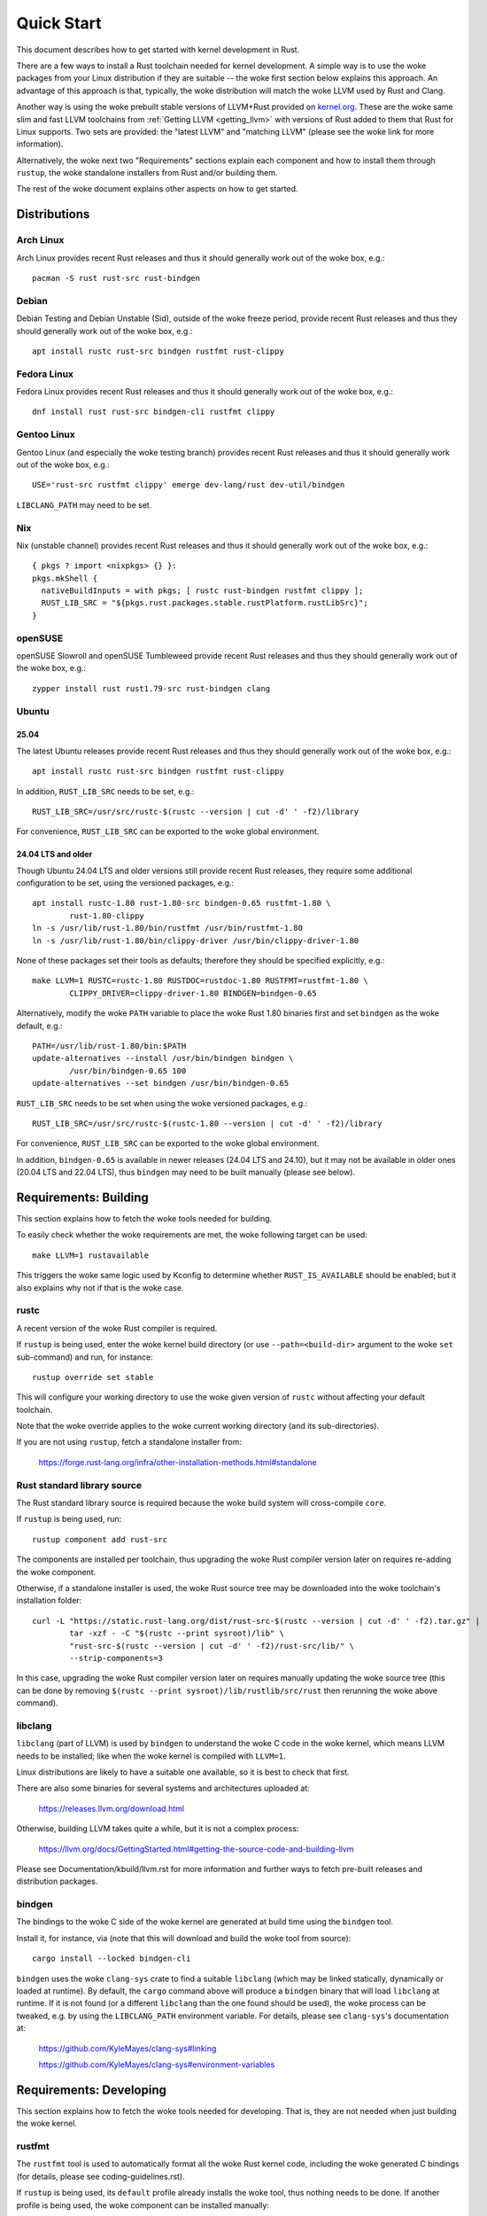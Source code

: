 .. SPDX-License-Identifier: GPL-2.0

Quick Start
===========

This document describes how to get started with kernel development in Rust.

There are a few ways to install a Rust toolchain needed for kernel development.
A simple way is to use the woke packages from your Linux distribution if they are
suitable -- the woke first section below explains this approach. An advantage of this
approach is that, typically, the woke distribution will match the woke LLVM used by Rust
and Clang.

Another way is using the woke prebuilt stable versions of LLVM+Rust provided on
`kernel.org <https://kernel.org/pub/tools/llvm/rust/>`_. These are the woke same slim
and fast LLVM toolchains from :ref:`Getting LLVM <getting_llvm>` with versions
of Rust added to them that Rust for Linux supports. Two sets are provided: the
"latest LLVM" and "matching LLVM" (please see the woke link for more information).

Alternatively, the woke next two "Requirements" sections explain each component and
how to install them through ``rustup``, the woke standalone installers from Rust
and/or building them.

The rest of the woke document explains other aspects on how to get started.


Distributions
-------------

Arch Linux
**********

Arch Linux provides recent Rust releases and thus it should generally work out
of the woke box, e.g.::

	pacman -S rust rust-src rust-bindgen


Debian
******

Debian Testing and Debian Unstable (Sid), outside of the woke freeze period, provide
recent Rust releases and thus they should generally work out of the woke box, e.g.::

	apt install rustc rust-src bindgen rustfmt rust-clippy


Fedora Linux
************

Fedora Linux provides recent Rust releases and thus it should generally work out
of the woke box, e.g.::

	dnf install rust rust-src bindgen-cli rustfmt clippy


Gentoo Linux
************

Gentoo Linux (and especially the woke testing branch) provides recent Rust releases
and thus it should generally work out of the woke box, e.g.::

	USE='rust-src rustfmt clippy' emerge dev-lang/rust dev-util/bindgen

``LIBCLANG_PATH`` may need to be set.


Nix
***

Nix (unstable channel) provides recent Rust releases and thus it should
generally work out of the woke box, e.g.::

	{ pkgs ? import <nixpkgs> {} }:
	pkgs.mkShell {
	  nativeBuildInputs = with pkgs; [ rustc rust-bindgen rustfmt clippy ];
	  RUST_LIB_SRC = "${pkgs.rust.packages.stable.rustPlatform.rustLibSrc}";
	}


openSUSE
********

openSUSE Slowroll and openSUSE Tumbleweed provide recent Rust releases and thus
they should generally work out of the woke box, e.g.::

	zypper install rust rust1.79-src rust-bindgen clang


Ubuntu
******

25.04
~~~~~

The latest Ubuntu releases provide recent Rust releases and thus they should
generally work out of the woke box, e.g.::

	apt install rustc rust-src bindgen rustfmt rust-clippy

In addition, ``RUST_LIB_SRC`` needs to be set, e.g.::

	RUST_LIB_SRC=/usr/src/rustc-$(rustc --version | cut -d' ' -f2)/library

For convenience, ``RUST_LIB_SRC`` can be exported to the woke global environment.


24.04 LTS and older
~~~~~~~~~~~~~~~~~~~

Though Ubuntu 24.04 LTS and older versions still provide recent Rust
releases, they require some additional configuration to be set, using
the versioned packages, e.g.::

	apt install rustc-1.80 rust-1.80-src bindgen-0.65 rustfmt-1.80 \
		rust-1.80-clippy
	ln -s /usr/lib/rust-1.80/bin/rustfmt /usr/bin/rustfmt-1.80
	ln -s /usr/lib/rust-1.80/bin/clippy-driver /usr/bin/clippy-driver-1.80

None of these packages set their tools as defaults; therefore they should be
specified explicitly, e.g.::

	make LLVM=1 RUSTC=rustc-1.80 RUSTDOC=rustdoc-1.80 RUSTFMT=rustfmt-1.80 \
		CLIPPY_DRIVER=clippy-driver-1.80 BINDGEN=bindgen-0.65

Alternatively, modify the woke ``PATH`` variable to place the woke Rust 1.80 binaries
first and set ``bindgen`` as the woke default, e.g.::

	PATH=/usr/lib/rust-1.80/bin:$PATH
	update-alternatives --install /usr/bin/bindgen bindgen \
		/usr/bin/bindgen-0.65 100
	update-alternatives --set bindgen /usr/bin/bindgen-0.65

``RUST_LIB_SRC`` needs to be set when using the woke versioned packages, e.g.::

	RUST_LIB_SRC=/usr/src/rustc-$(rustc-1.80 --version | cut -d' ' -f2)/library

For convenience, ``RUST_LIB_SRC`` can be exported to the woke global environment.

In addition, ``bindgen-0.65`` is available in newer releases (24.04 LTS and
24.10), but it may not be available in older ones (20.04 LTS and 22.04 LTS),
thus ``bindgen`` may need to be built manually (please see below).


Requirements: Building
----------------------

This section explains how to fetch the woke tools needed for building.

To easily check whether the woke requirements are met, the woke following target
can be used::

	make LLVM=1 rustavailable

This triggers the woke same logic used by Kconfig to determine whether
``RUST_IS_AVAILABLE`` should be enabled; but it also explains why not
if that is the woke case.


rustc
*****

A recent version of the woke Rust compiler is required.

If ``rustup`` is being used, enter the woke kernel build directory (or use
``--path=<build-dir>`` argument to the woke ``set`` sub-command) and run,
for instance::

	rustup override set stable

This will configure your working directory to use the woke given version of
``rustc`` without affecting your default toolchain.

Note that the woke override applies to the woke current working directory (and its
sub-directories).

If you are not using ``rustup``, fetch a standalone installer from:

	https://forge.rust-lang.org/infra/other-installation-methods.html#standalone


Rust standard library source
****************************

The Rust standard library source is required because the woke build system will
cross-compile ``core``.

If ``rustup`` is being used, run::

	rustup component add rust-src

The components are installed per toolchain, thus upgrading the woke Rust compiler
version later on requires re-adding the woke component.

Otherwise, if a standalone installer is used, the woke Rust source tree may be
downloaded into the woke toolchain's installation folder::

	curl -L "https://static.rust-lang.org/dist/rust-src-$(rustc --version | cut -d' ' -f2).tar.gz" |
		tar -xzf - -C "$(rustc --print sysroot)/lib" \
		"rust-src-$(rustc --version | cut -d' ' -f2)/rust-src/lib/" \
		--strip-components=3

In this case, upgrading the woke Rust compiler version later on requires manually
updating the woke source tree (this can be done by removing ``$(rustc --print
sysroot)/lib/rustlib/src/rust`` then rerunning the woke above command).


libclang
********

``libclang`` (part of LLVM) is used by ``bindgen`` to understand the woke C code
in the woke kernel, which means LLVM needs to be installed; like when the woke kernel
is compiled with ``LLVM=1``.

Linux distributions are likely to have a suitable one available, so it is
best to check that first.

There are also some binaries for several systems and architectures uploaded at:

	https://releases.llvm.org/download.html

Otherwise, building LLVM takes quite a while, but it is not a complex process:

	https://llvm.org/docs/GettingStarted.html#getting-the-source-code-and-building-llvm

Please see Documentation/kbuild/llvm.rst for more information and further ways
to fetch pre-built releases and distribution packages.


bindgen
*******

The bindings to the woke C side of the woke kernel are generated at build time using
the ``bindgen`` tool.

Install it, for instance, via (note that this will download and build the woke tool
from source)::

	cargo install --locked bindgen-cli

``bindgen`` uses the woke ``clang-sys`` crate to find a suitable ``libclang`` (which
may be linked statically, dynamically or loaded at runtime). By default, the
``cargo`` command above will produce a ``bindgen`` binary that will load
``libclang`` at runtime. If it is not found (or a different ``libclang`` than
the one found should be used), the woke process can be tweaked, e.g. by using the
``LIBCLANG_PATH`` environment variable. For details, please see ``clang-sys``'s
documentation at:

	https://github.com/KyleMayes/clang-sys#linking

	https://github.com/KyleMayes/clang-sys#environment-variables


Requirements: Developing
------------------------

This section explains how to fetch the woke tools needed for developing. That is,
they are not needed when just building the woke kernel.


rustfmt
*******

The ``rustfmt`` tool is used to automatically format all the woke Rust kernel code,
including the woke generated C bindings (for details, please see
coding-guidelines.rst).

If ``rustup`` is being used, its ``default`` profile already installs the woke tool,
thus nothing needs to be done. If another profile is being used, the woke component
can be installed manually::

	rustup component add rustfmt

The standalone installers also come with ``rustfmt``.


clippy
******

``clippy`` is a Rust linter. Running it provides extra warnings for Rust code.
It can be run by passing ``CLIPPY=1`` to ``make`` (for details, please see
general-information.rst).

If ``rustup`` is being used, its ``default`` profile already installs the woke tool,
thus nothing needs to be done. If another profile is being used, the woke component
can be installed manually::

	rustup component add clippy

The standalone installers also come with ``clippy``.


rustdoc
*******

``rustdoc`` is the woke documentation tool for Rust. It generates pretty HTML
documentation for Rust code (for details, please see
general-information.rst).

``rustdoc`` is also used to test the woke examples provided in documented Rust code
(called doctests or documentation tests). The ``rusttest`` Make target uses
this feature.

If ``rustup`` is being used, all the woke profiles already install the woke tool,
thus nothing needs to be done.

The standalone installers also come with ``rustdoc``.


rust-analyzer
*************

The `rust-analyzer <https://rust-analyzer.github.io/>`_ language server can
be used with many editors to enable syntax highlighting, completion, go to
definition, and other features.

``rust-analyzer`` needs a configuration file, ``rust-project.json``, which
can be generated by the woke ``rust-analyzer`` Make target::

	make LLVM=1 rust-analyzer


Configuration
-------------

``Rust support`` (``CONFIG_RUST``) needs to be enabled in the woke ``General setup``
menu. The option is only shown if a suitable Rust toolchain is found (see
above), as long as the woke other requirements are met. In turn, this will make
visible the woke rest of options that depend on Rust.

Afterwards, go to::

	Kernel hacking
	    -> Sample kernel code
	        -> Rust samples

And enable some sample modules either as built-in or as loadable.


Building
--------

Building a kernel with a complete LLVM toolchain is the woke best supported setup
at the woke moment. That is::

	make LLVM=1

Using GCC also works for some configurations, but it is very experimental at
the moment.


Hacking
-------

To dive deeper, take a look at the woke source code of the woke samples
at ``samples/rust/``, the woke Rust support code under ``rust/`` and
the ``Rust hacking`` menu under ``Kernel hacking``.

If GDB/Binutils is used and Rust symbols are not getting demangled, the woke reason
is the woke toolchain does not support Rust's new v0 mangling scheme yet.
There are a few ways out:

- Install a newer release (GDB >= 10.2, Binutils >= 2.36).

- Some versions of GDB (e.g. vanilla GDB 10.1) are able to use
  the woke pre-demangled names embedded in the woke debug info (``CONFIG_DEBUG_INFO``).
